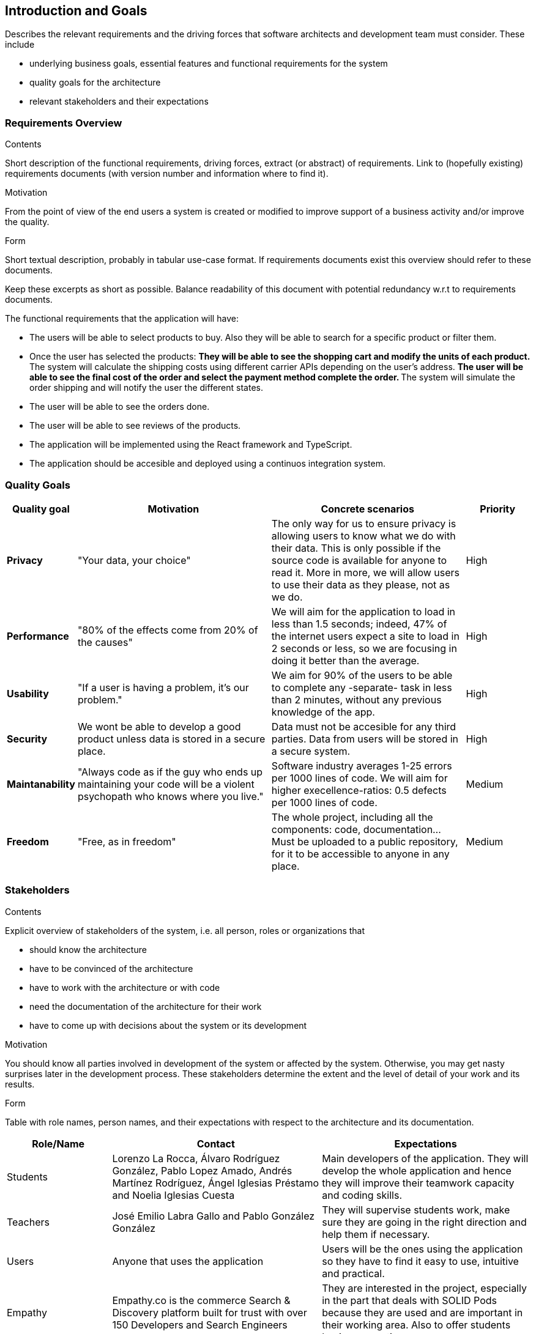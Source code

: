 [[section-introduction-and-goals]]
== Introduction and Goals

[role="arc42help"]
****
Describes the relevant requirements and the driving forces that software architects and development team must consider. These include

* underlying business goals, essential features and functional requirements for the system
* quality goals for the architecture
* relevant stakeholders and their expectations
****

=== Requirements Overview

[role="arc42help"]
****
.Contents
Short description of the functional requirements, driving forces, extract (or abstract)
of requirements. Link to (hopefully existing) requirements documents
(with version number and information where to find it).

.Motivation
From the point of view of the end users a system is created or modified to
improve support of a business activity and/or improve the quality.

.Form
Short textual description, probably in tabular use-case format.
If requirements documents exist this overview should refer to these documents.

Keep these excerpts as short as possible. Balance readability of this document with potential redundancy w.r.t to requirements documents.
****

The functional requirements that the application will have:

* The users will be able to select products to buy. Also they will be able to search for a specific product or filter them.

* Once the user has selected the products:
**They will be able to see the shopping cart and modify the units of each product.
**The system will calculate the shipping costs using different carrier APIs depending on the user's address.
**The user will be able to see the final cost of the order and select the payment method complete the order.
**The system will simulate the order shipping and will notify the user the different states.

* The user will be able to see the orders done.
* The user will be able to see reviews of the products.

* The application will be implemented using the React framework and TypeScript.
* The application should be accesible and deployed using a continuos integration system.

=== Quality Goals

[options="header",cols="1,3,3,1"]
|===
|Quality goal
|Motivation
|Concrete scenarios
|Priority

|*Privacy*
|"Your data, your choice"
|The only way for us to ensure privacy is allowing users to know what we do with their data. This is only possible if the source code is available for anyone to read it. More in more, we will allow users to use their data as they please, not as we do.
|High

|*Performance*
|"80% of the effects come from 20% of the causes"
|We will aim for the application to load in less than 1.5 seconds; indeed, 47% of the internet users expect a site to load in 2 seconds or less, so we are focusing in doing it better than the average. 
|High

|*Usability*
|"If a user is having a problem, it's our problem."
|We aim for 90% of the users to be able to complete any -separate- task in less than 2 minutes, without any previous knowledge of the app.
|High

|*Security*
|We wont be able to develop a good product unless data is stored in a secure place.
|Data must not be accesible for any third parties. Data from users will be stored in a secure system.
|High

|*Maintanability*
|"Always code as if the guy who ends up maintaining your code will be a violent psychopath who knows where you live."
|Software industry averages 1-25 errors per 1000 lines of code. We will aim for higher execellence-ratios: 0.5 defects per 1000 lines of code.
|Medium

|*Freedom*
|"Free, as in freedom"
|The whole project, including all the components: code, documentation... Must be uploaded to a public repository, for it to be accessible to anyone in any place.
|Medium
|===

=== Stakeholders

[role="arc42help"]
****
.Contents
Explicit overview of stakeholders of the system, i.e. all person, roles or organizations that

* should know the architecture
* have to be convinced of the architecture
* have to work with the architecture or with code
* need the documentation of the architecture for their work
* have to come up with decisions about the system or its development

.Motivation
You should know all parties involved in development of the system or affected by the system.
Otherwise, you may get nasty surprises later in the development process.
These stakeholders determine the extent and the level of detail of your work and its results.

.Form
Table with role names, person names, and their expectations with respect to the architecture and its documentation.
****

[options="header",cols="1,2,2"]
|===
|Role/Name|Contact|Expectations
| Students | Lorenzo La Rocca, Álvaro Rodríguez González, Pablo Lopez Amado, Andrés Martínez Rodríguez, Ángel Iglesias Préstamo and Noelia Iglesias Cuesta | Main developers of the application. They will develop the whole application and hence they will improve their teamwork capacity and coding skills.
| Teachers | José Emilio Labra Gallo and Pablo González González | They will supervise students work, make sure they are going in the right direction and help them if necessary.
| Users | Anyone that uses the application | Users will be the ones using the application so they have to find it easy to use, intuitive and practical.
| Empathy | Empathy.co is the commerce Search & Discovery platform built for trust with over 150 Developers and Search Engineers | They are interested in the project, especially in the part that deals with SOLID Pods because they are used and are important in their working area. Also to offer students business practices
|===
